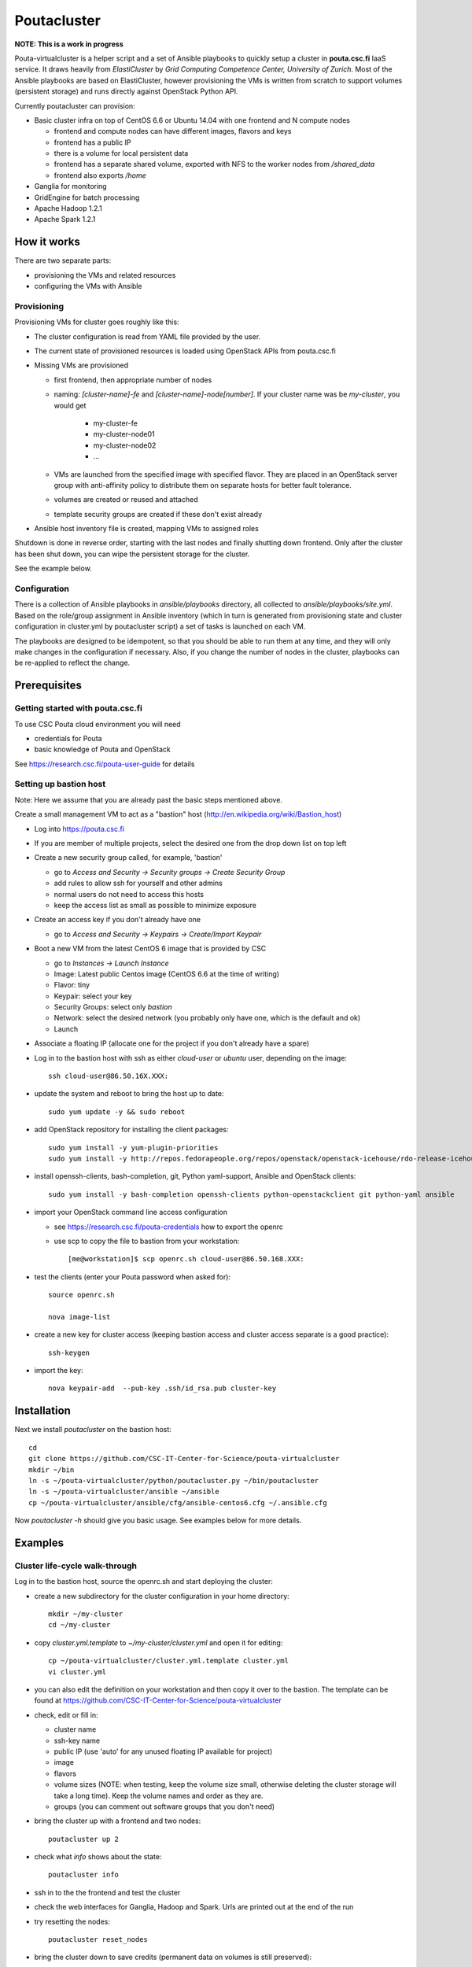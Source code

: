 ============
Poutacluster
============

**NOTE: This is a work in progress**

Pouta-virtualcluster is a helper script and a set of Ansible playbooks to quickly setup a cluster in **pouta.csc.fi**
IaaS service. It draws heavily from *ElastiCluster* by *Grid Computing Competence Center, University of Zurich*.
Most of the Ansible playbooks are based on ElastiCluster, however provisioning the VMs is written from scratch to
support volumes (persistent storage) and runs directly against OpenStack Python API.

Currently poutacluster can provision:

* Basic cluster infra on top of CentOS 6.6 or Ubuntu 14.04 with one frontend and N compute nodes

  - frontend and compute nodes can have different images, flavors and keys
  - frontend has a public IP
  - there is a volume for local persistent data
  - frontend has a separate shared volume, exported with NFS to the worker nodes from */shared_data*
  - frontend also exports */home*

* Ganglia for monitoring
* GridEngine for batch processing
* Apache Hadoop 1.2.1
* Apache Spark 1.2.1

How it works
============

There are two separate parts:

- provisioning the VMs and related resources
- configuring the VMs with Ansible

Provisioning
------------

Provisioning VMs for cluster goes roughly like this:

* The cluster configuration is read from YAML file provided by the user.
* The current state of provisioned resources is loaded using OpenStack APIs from pouta.csc.fi
* Missing VMs are provisioned

  - first frontend, then appropriate number of nodes
  - naming: *[cluster-name]-fe* and *[cluster-name]-node[number]*. If your cluster name was be *my-cluster*,
    you would get

      + my-cluster-fe
      + my-cluster-node01
      + my-cluster-node02
      + ...

  - VMs are launched from the specified image with specified flavor. They are placed in an OpenStack server group with
    anti-affinity policy to distribute them on separate hosts for better fault tolerance.
  - volumes are created or reused and attached
  - template security groups are created if these don't exist already



* Ansible host inventory file is created, mapping VMs to assigned roles

Shutdown is done in reverse order, starting with the last nodes and finally shutting down frontend. Only after the cluster
has been shut down, you can wipe the persistent storage for the cluster.

See the example below.

Configuration
-------------

There is a collection of Ansible playbooks in *ansible/playbooks* directory, all collected to *ansible/playbooks/site.yml*.
Based on the role/group assignment in Ansible inventory (which in turn is generated from provisioning state and cluster
configuration in cluster.yml by poutacluster script) a set of tasks is launched on each VM.

The playbooks are designed to be idempotent, so that you should be able to run them at any time, and they will only make
changes in the configuration if necessary. Also, if you change the number of nodes in the cluster, playbooks can be
re-applied to reflect the change.

Prerequisites
=============

Getting started with pouta.csc.fi
---------------------------------

To use CSC Pouta cloud environment you will need

* credentials for Pouta
* basic knowledge of Pouta and OpenStack

See https://research.csc.fi/pouta-user-guide for details

Setting up bastion host
-----------------------

Note: Here we assume that you are already past the basic steps mentioned above.

Create a small management VM to act as a "bastion" host (http://en.wikipedia.org/wiki/Bastion_host)

* Log into https://pouta.csc.fi
* If you are member of multiple projects, select the desired one from the drop down list on top left
* Create a new security group called, for example, 'bastion'

  - go to *Access and Security -> Security groups -> Create Security Group*
  - add rules to allow ssh for yourself and other admins
  - normal users do not need to access this hosts
  - keep the access list as small as possible to minimize exposure

* Create an access key if you don't already have one

  - go to *Access and Security -> Keypairs -> Create/Import Keypair*

* Boot a new VM from the latest CentOS 6 image that is provided by CSC

  - go to *Instances -> Launch Instance*
  - Image: Latest public Centos image (CentOS 6.6 at the time of writing)
  - Flavor: tiny
  - Keypair: select your key
  - Security Groups: select only *bastion*
  - Network: select the desired network (you probably only have one, which is the default and ok)
  - Launch

* Associate a floating IP (allocate one for the project if you don't already have a spare)

* Log in to the bastion host with ssh as either *cloud-user* or *ubuntu* user, depending on the image::

    ssh cloud-user@86.50.16X.XXX:
    
* update the system and reboot to bring the host up to date::

    sudo yum update -y && sudo reboot

* add OpenStack repository for installing the client packages::

    sudo yum install -y yum-plugin-priorities
    sudo yum install -y http://repos.fedorapeople.org/repos/openstack/openstack-icehouse/rdo-release-icehouse-3.noarch.rpm

* install openssh-clients, bash-completion, git, Python yaml-support, Ansible and OpenStack clients::

    sudo yum install -y bash-completion openssh-clients python-openstackclient git python-yaml ansible

* import your OpenStack command line access configuration

  - see https://research.csc.fi/pouta-credentials how to export the openrc
  - use scp to copy the file to bastion from your workstation::

    [me@workstation]$ scp openrc.sh cloud-user@86.50.168.XXX:

* test the clients (enter your Pouta password when asked for)::

    source openrc.sh

    nova image-list

* create a new key for cluster access (keeping bastion access and cluster access separate is a good practice)::

    ssh-keygen

* import the key::

    nova keypair-add  --pub-key .ssh/id_rsa.pub cluster-key


Installation
============

Next we install *poutacluster* on the bastion host::

    cd
    git clone https://github.com/CSC-IT-Center-for-Science/pouta-virtualcluster
    mkdir ~/bin
    ln -s ~/pouta-virtualcluster/python/poutacluster.py ~/bin/poutacluster
    ln -s ~/pouta-virtualcluster/ansible ~/ansible
    cp ~/pouta-virtualcluster/ansible/cfg/ansible-centos6.cfg ~/.ansible.cfg

Now *poutacluster -h* should give you basic usage. See examples below for more details.

Examples
========

Cluster life-cycle walk-through
-------------------------------

Log in to the bastion host, source the openrc.sh and start deploying the cluster:

* create a new subdirectory for the cluster configuration in your home directory::

    mkdir ~/my-cluster
    cd ~/my-cluster

* copy *cluster.yml.template* to *~/my-cluster/cluster.yml* and open it for editing::

    cp ~/pouta-virtualcluster/cluster.yml.template cluster.yml
    vi cluster.yml

* you can also edit the definition on your workstation and then copy it over to the bastion. The template can
  be found at https://github.com/CSC-IT-Center-for-Science/pouta-virtualcluster

* check, edit or fill in:

  - cluster name
  - ssh-key name
  - public IP (use 'auto' for any unused floating IP available for project)
  - image
  - flavors
  - volume sizes (NOTE: when testing, keep the volume size small, otherwise deleting the cluster storage will take a long time). Keep the volume names and order as they are.
  - groups (you can comment out software groups that you don't need)

* bring the cluster up with a frontend and two nodes::

    poutacluster up 2

* check what *info* shows about the state::

    poutacluster info

* ssh in to the the frontend and test the cluster

* check the web interfaces for Ganglia, Hadoop and Spark. Urls are printed out at the end of the run

* try resetting the nodes::

    poutacluster reset_nodes

* bring the cluster down to save credits (permanent data on volumes is still preserved)::

    poutacluster down

* bring the cluster up again, this time with 4 nodes::

    poutacluster up 4

* destroy the cluster by first bringing it down and then getting rid of the volumes::

    poutacluster down
    poutacluster destroy_volumes

General cluster
---------------
Check uptime on all the hosts on cluster frontend::

    pdsh -w mycluster-node[01-04] uptime

Reboot the nodes::

    sudo pdsh -w mycluster-node[01-04] reboot

Add a user and test NFS::

    sudo useradd --create-home --shell=/bin/bash -u 1010 bill
    sudo passwd bill
    sudo pdsh -w mycluster-node[01-04] useradd --shell=/bin/bash -u 1010 --no-create-home bill
    sudo su - bill
    ssh mycluster-node01 touch hello-from-node01
    ls
    exit


GridEngine
----------

As a normal user (or cloud-user), test job submission::

    cd
    for i in {001..016}; do qsub -b y -N uname-$i uname -a; done
    cat uname-0*.o*

The jobs are probably executed on different nodes.

Create a few empty 1G files on the NFS share and calculate sha256 sums over zero data::

    sudo mkdir /shared_data/tmp
    sudo chmod 1777 /shared_data/tmp
    for i in {001..050}; do truncate --size 1G /shared_data/tmp/zeroes.1G.$i; done
    for i in {001..050}; do qsub -b y -N shasum-$i sha256sum /shared_data/tmp/zeroes.1G.$i; done
    cat shasum-*.o*

During the test, you should see quite a lot of network traffic from frontend out to the nodes, as the sparse files are
read and NFS is feeding a lot of zeroes to the sha256sum -processes on the nodes. You can open another terminal (or use
a multiplexer like *tmux* or *screen*) and run *dstat -taf 10* for some real time monitoring on the frontend.

Hadoop
------

Running terasort with 100GB dataset. Make sure you have big enough *shared_data* and *local_data* -volumes provisioned.::

    # generate data (with 8 'small' nodes, this should take around 6 minutes)
    # map tasks tuned to match the size of the cluster (8 small nodes, 4 cores each)

    hadoop jar /usr/share/hadoop/hadoop-examples-1.2.1.jar teragen -Dmapred.map.tasks=32 1000000000 /user/hduser/terasort-input

    # sort (with 8 'small' nodes, this should take around 15 minutes)
    # reduce tasks tuned to match the size of the cluster (8 small nodes, 4 cores each)

    hadoop jar /usr/share/hadoop/hadoop-examples-1.2.1.jar terasort -Dmapred.reduce.tasks=32 /user/hduser/terasort-input /user/hduser/terasort-output


Some useful admin commands::

    # get status report for hdfs (HADOOP_USER_NAME is needed for admin access)

    HADOOP_USER_NAME=hdfs hadoop dfsadmin -report

    # balancing the HDFS data across nodes: set the balancer bandwidth to 100MB/sec and run balancer
    HADOOP_USER_NAME=hdfs hadoop dfsadmin -setBalancerBandwidth 100000000
    HADOOP_USER_NAME=hdfs hadoop balancer -threshold 1

    # check HDFS
    HADOOP_USER_NAME=hdfs hadoop fsck /

    # list running jobs
    hadoop job -list

Spark
-----
Word count example with English language DBpedia dump. The file is replicated 20 times,
resulting 50GB of text data. Make sure you have big enough *shared_data* and *local_data* -volumes provisioned.

First download the input data and replicate it to get more data::

    sudo mkdir /shared_data/tmp
    sudo chmod 1777 /shared_data/tmp
    cd /shared_data/tmp
    mkdir dbpedia
    cd dbpedia
    curl -sS http://data.dws.informatik.uni-mannheim.de/dbpedia/2014/en/long_abstracts_en.ttl.bz2 \
    | bunzip2 -c | tee dbpedia_long_abstracts_en.ttl.{01..20} > /dev/null

Then upload it to HDFS::

    hadoop distcp file:///shared_data/tmp/dbpedia hdfs://$HOSTNAME:9000/sparktest/dbpedia

Make sure Spark is running::

    sudo /opt/spark/sbin/start-all.sh

Start a Spark shell with 8GB worker nodes in the cluster::

    /opt/spark/bin/spark-shell --master spark://$HOSTNAME:7077 --executor-memory 8G

Note that logs will be printed to the shell and it might look like the prompt is not ready. Hit *Enter* a few times to
get the *scala>* -prompt.

First we can test reading the input from NFS and writing the results to HDFS::

    import java.net._
    val hostname = InetAddress.getLocalHost.getHostName
    val dbpediaText = sc.textFile("file:///shared_data/tmp/dbpedia")
    val counts = dbpediaText.flatMap(line => line.split(" ")).map(word => (word, 1)).reduceByKey(_ + _)
    counts.saveAsTextFile("hdfs://"+hostname+":9000/sparktest/output-1")

Note: Spark is lazy in evaluating the expressions, so no processing will be done before the last line.

Then test HDFS to HDFS (should be faster)::

    import java.net._
    val hostname = InetAddress.getLocalHost.getHostName
    val dbpediaText = sc.textFile("hdfs://"+hostname+":9000/sparktest/dbpedia")
    val counts = dbpediaText.flatMap(line => line.split(" ")).map(word => (word, 1)).reduceByKey(_ + _)
    counts.saveAsTextFile("hdfs://"+hostname+":9000/sparktest/output-2")

Printing the Top 50 words longer than 3 characters in the dbpedia dump::

    import java.net._
    val hostname = InetAddress.getLocalHost.getHostName
    val dbpediaText = sc.textFile("hdfs://"+hostname+":9000/sparktest/dbpedia")
    val filtered = dbpediaText.flatMap(line => line.toLowerCase().split(" ")).filter(word => word.matches("[a-z]*")).filter(word => word.length()>3)
    val counts=filtered.map(word => (word, 1)).reduceByKey(_ + _)
    val top=counts.map(x => (x._2, x._1)).sortByKey(false).take(50)
    for (i <- top){ println (i._2+"\t"+i._1) }

Probably these hadoop dfs -commands will be handy, too::

    hadoop dfs -ls /sparktest
    hadoop dfs -du /sparktest/*
    hadoop dfs -rmr /sparktest/output-1-gone-wrong

Missing bits
============

* online resize

* persistent home directory

* HDFS resize has to be done manually when scaling down

* Spark does not start automatically after a reboot. To start it run::

    # sudo /opt/spark/sbin/start-all.sh

